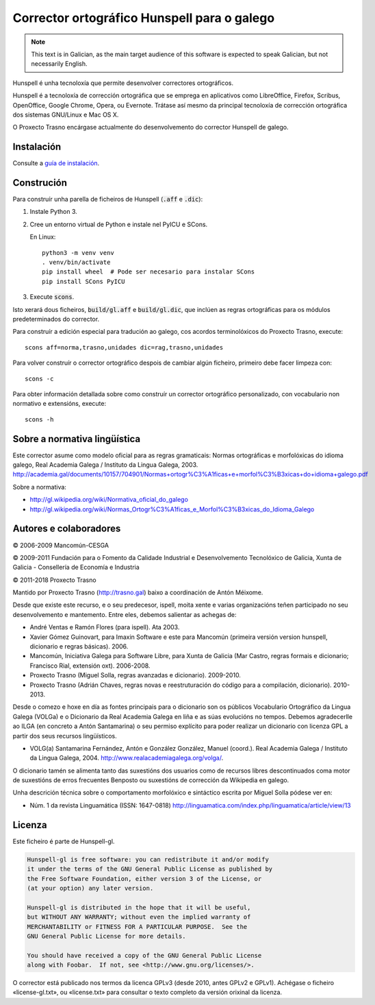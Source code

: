 Corrector ortográfico Hunspell para o galego
============================================

.. note:: This text is in Galician, as the main target audience of this
          software is expected to speak Galician, but not necessarily English.

Hunspell é unha tecnoloxía que permite desenvolver correctores ortográficos.

Hunspell é a tecnoloxía de corrección ortográfica que se emprega en aplicativos
como LibreOffice, Firefox, Scribus, OpenOffice, Google Chrome, Opera, ou
Evernote. Trátase así mesmo da principal tecnoloxía de corrección ortográfica
dos sistemas GNU/Linux e Mac OS X.

O Proxecto Trasno encárgase actualmente do desenvolvemento do corrector
Hunspell de galego.

Instalación
-----------

Consulte a `guía de instalación
<http://wiki.trasno.gal/Corrector_Hunspell_de_galego#Instalar>`_.


Construción
-----------

Para construír unha parella de ficheiros de Hunspell (:code:`.aff` e
:code:`.dic`):

#.  Instale Python 3.

#.  Cree un entorno virtual de Python e instale nel PyICU e SCons.

    En Linux::

        python3 -m venv venv
        . venv/bin/activate
        pip install wheel  # Pode ser necesario para instalar SCons
        pip install SCons PyICU

#.  Execute :code:`scons`.

Isto xerará dous ficheiros, :code:`build/gl.aff` e :code:`build/gl.dic`, que
inclúen as regras ortográficas para os módulos predeterminados do corrector.

Para construír a edición especial para tradución ao galego, cos acordos
terminolóxicos do Proxecto Trasno, execute::

    scons aff=norma,trasno,unidades dic=rag,trasno,unidades

Para volver construír o corrector ortográfico despois de cambiar algún
ficheiro, primeiro debe facer limpeza con::

    scons -c

Para obter información detallada sobre como construír un corrector ortográfico
personalizado, con vocabulario non normativo e extensións, execute::

    scons -h


Sobre a normativa lingüística
-----------------------------

Este corrector asume como modelo oficial para as regras gramaticais: Normas
ortográficas e morfolóxicas do idioma galego, Real Academia Galega / Instituto
da Lingua Galega, 2003.
http://academia.gal/documents/10157/704901/Normas+ortogr%C3%A1ficas+e+morfol%C3%B3xicas+do+idioma+galego.pdf

Sobre a normativa:

-   http://gl.wikipedia.org/wiki/Normativa_oficial_do_galego

-   http://gl.wikipedia.org/wiki/Normas_Ortogr%C3%A1ficas_e_Morfol%C3%B3xicas_do_Idioma_Galego


Autores e colaboradores
-----------------------

© 2006-2009 Mancomún-CESGA

© 2009-2011 Fundación para o Fomento da Calidade Industrial e Desenvolvemento
Tecnolóxico de Galicia, Xunta de Galicia - Consellería de Economía e Industria

© 2011-2018 Proxecto Trasno

Mantido por Proxecto Trasno (http://trasno.gal) baixo a coordinación de Antón
Méixome.

Desde que existe este recurso, e o seu predecesor, ispell, moita xente e varias
organizacións teñen participado no seu desenvolvemento e mantemento.
Entre eles, debemos salientar as achegas de:

-   André Ventas e Ramón Flores (para ispell). Ata 2003.

-   Xavier Gómez Guinovart, para Imaxin Software e este para Mancomún (primeira
    versión version hunspell, dicionario e regras básicas). 2006.

-   Mancomún, Iniciativa Galega para Software Libre, para Xunta de Galicia (Mar
    Castro, regras formais e dicionario; Francisco Rial, extensión oxt).
    2006-2008.

-   Proxecto Trasno (Miguel Solla, regras avanzadas e dicionario). 2009-2010.

-   Proxecto Trasno (Adrián Chaves, regras novas e reestruturación do código
    para a compilación, dicionario). 2010-2013.
    
Desde o comezo e hoxe en día as fontes principais para o dicionario son os
públicos Vocabulario Ortográfico da Lingua Galega (VOLGa) e o Dicionario da
Real Academia Galega en liña e as súas evolucións no tempos. Debemos
agradecerlle ao ILGA (en concreto a Antón Santamarina) o seu permiso explícito
para poder realizar un dicionario con licenza GPL a partir dos seus recursos
lingüísticos.

-   VOLG(a) Santamarina Fernández, Antón e González González, Manuel (coord.).
    Real Academia Galega / Instituto da Lingua Galega, 2004.
    http://www.realacademiagalega.org/volga/.

O dicionario tamén se alimenta tanto das suxestións dos usuarios como de recursos
libres descontinuados coma motor de suxestións de erros frecuentes Benposto ou
suxestións de corrección da Wikipedia en galego.

Unha descrición técnica sobre o comportamento morfolóxico e sintáctico escrita
por Miguel Solla pódese ver en:

-   Núm. 1 da revista Linguamática (ISSN: 1647-0818)
    http://linguamatica.com/index.php/linguamatica/article/view/13


Licenza
-------

Este ficheiro é parte de Hunspell-gl.

.. code-block::

    Hunspell-gl is free software: you can redistribute it and/or modify
    it under the terms of the GNU General Public License as published by
    the Free Software Foundation, either version 3 of the License, or
    (at your option) any later version.

    Hunspell-gl is distributed in the hope that it will be useful,
    but WITHOUT ANY WARRANTY; without even the implied warranty of
    MERCHANTABILITY or FITNESS FOR A PARTICULAR PURPOSE.  See the
    GNU General Public License for more details.

    You should have received a copy of the GNU General Public License
    along with Foobar.  If not, see <http://www.gnu.org/licenses/>.

O corrector está publicado nos termos da licenca GPLv3 (desde 2010, antes
GPLv2 e GPLv1). Achégase o ficheiro «license-gl.txt», ou «license.txt» para
consultar o texto completo da versión orixinal da licenza.
